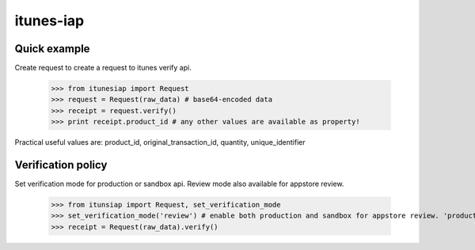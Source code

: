 itunes-iap
~~~~~~~~~~

Quick example
-------------

Create request to create a request to itunes verify api.
    
    >>> from itunesiap import Request
    >>> request = Request(raw_data) # base64-encoded data
    >>> receipt = request.verify()
    >>> print receipt.product_id # any other values are available as property!

Practical useful values are: product_id, original_transaction_id, quantity, unique_identifier


Verification policy
-----------------

Set verification mode for production or sandbox api. Review mode also available for appstore review.

    >>> from itunsiap import Request, set_verification_mode
    >>> set_verification_mode('review') # enable both production and sandbox for appstore review. 'production', 'sandbox' or 'review'
    >>> receipt = Request(raw_data).verify()
